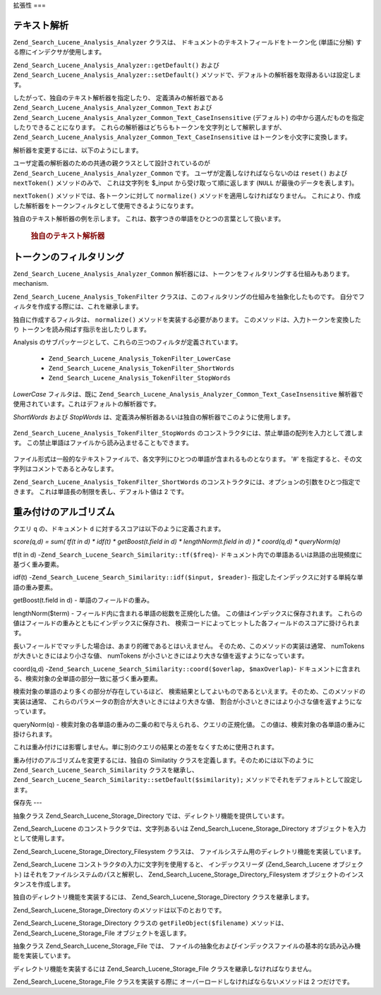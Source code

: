 .. _zend.search.lucene.extending:

拡張性
===

.. _zend.search.lucene.extending.analysis:

テキスト解析
------

``Zend_Search_Lucene_Analysis_Analyzer`` クラスは、
ドキュメントのテキストフィールドをトークン化 (単語に分解)
する際にインデクサが使用します。

``Zend_Search_Lucene_Analysis_Analyzer::getDefault()`` および
``Zend_Search_Lucene_Analysis_Analyzer::setDefault()``
メソッドで、デフォルトの解析器を取得あるいは設定します。

したがって、独自のテキスト解析器を指定したり、 定義済みの解析器である
``Zend_Search_Lucene_Analysis_Analyzer_Common_Text`` および
``Zend_Search_Lucene_Analysis_Analyzer_Common_Text_CaseInsensitive`` (デフォルト)
の中から選んだものを指定したりできることになります。
これらの解析器はどちらもトークンを文字列として解釈しますが、
``Zend_Search_Lucene_Analysis_Analyzer_Common_Text_CaseInsensitive``
はトークンを小文字に変換します。

解析器を変更するには、以下のようにします。

.. code-block:: php
   :linenos:

   Zend_Search_Lucene_Analysis_Analyzer::setDefault(
       new Zend_Search_Lucene_Analysis_Analyzer_Common_Text());
   ...
   $index->addDocument($doc);

ユーザ定義の解析器のための共通の親クラスとして設計されているのが
``Zend_Search_Lucene_Analysis_Analyzer_Common`` です。 ユーザが定義しなければならないのは
``reset()`` および ``nextToken()`` メソッドのみで、 これは文字列を $_input
から受け取って順に返します (``NULL`` が最後のデータを表します)。

``nextToken()`` メソッドでは、各トークンに対して ``normalize()``
メソッドを適用しなければなりません。
これにより、作成した解析器をトークンフィルタとして使用できるようになります。

独自のテキスト解析器の例を示します。
これは、数字つきの単語をひとつの言葉として扱います。



      .. _zend.search.lucene.extending.analysis.example-1:

      .. rubric:: 独自のテキスト解析器

      .. code-block:: php
         :linenos:

         /**
          * これは独自のテキスト解析器で、数字つきの単語をひとつの言葉として
          * 扱います
          */

         class My_Analyzer extends Zend_Search_Lucene_Analysis_Analyzer_Common
         {
             private $_position;

             /**
              * トークンストリームをリセットします
              */
             public function reset()
             {
                 $this->_position = 0;
             }

             /**
              * トークンストリーム API
              * 次のトークンを取得します。
              * ストリームの最後に達すると null を返します。
              *
              * @return Zend_Search_Lucene_Analysis_Token|null
              */
             public function nextToken()
             {
                 if ($this->_input === null) {
                     return null;
                 }

                 while ($this->_position < strlen($this->_input)) {
                     // 空白を読み飛ばします
                     while ($this->_position < strlen($this->_input) &&
                            !ctype_alnum( $this->_input[$this->_position] )) {
                         $this->_position++;
                     }

                     $termStartPosition = $this->_position;

                     // トークンを読み込みます
                     while ($this->_position < strlen($this->_input) &&
                            ctype_alnum( $this->_input[$this->_position] )) {
                         $this->_position++;
                     }

                     // 空のトークン、あるいはストリームが終了
                     if ($this->_position == $termStartPosition) {
                         return null;
                     }

                     $token = new Zend_Search_Lucene_Analysis_Token(
                                               substr($this->_input,
                                                      $termStartPosition,
                                                      $this->_position -
                                                      $termStartPosition),
                                               $termStartPosition,
                                               $this->_position);
                     $token = $this->normalize($token);
                     if ($token !== null) {
                         return $token;
                     }
                     // トークンがスキップされた場合は継続します
                 }

                 return null;
             }
         }

         Zend_Search_Lucene_Analysis_Analyzer::setDefault(
             new My_Analyzer());



.. _zend.search.lucene.extending.filters:

トークンのフィルタリング
------------

``Zend_Search_Lucene_Analysis_Analyzer_Common``
解析器には、トークンをフィルタリングする仕組みもあります。 mechanism.

``Zend_Search_Lucene_Analysis_TokenFilter``
クラスは、このフィルタリングの仕組みを抽象化したものです。
自分でフィルタを作成する際には、これを継承します。

独自に作成するフィルタは、 ``normalize()`` メソッドを実装する必要があります。
このメソッドは、入力トークンを変換したり
トークンを読み飛ばす指示を出したりします。

Analysis のサブパッケージとして、これらの三つのフィルタが定義されています。

   - ``Zend_Search_Lucene_Analysis_TokenFilter_LowerCase``

   - ``Zend_Search_Lucene_Analysis_TokenFilter_ShortWords``

   - ``Zend_Search_Lucene_Analysis_TokenFilter_StopWords``



*LowerCase* フィルタは、既に ``Zend_Search_Lucene_Analysis_Analyzer_Common_Text_CaseInsensitive``
解析器で使用されています。これはデフォルトの解析器です。

*ShortWords* および *StopWords*
は、定義済み解析器あるいは独自の解析器でこのように使用します。

   .. code-block:: php
      :linenos:

      $stopWords = array('a', 'an', 'at', 'the', 'and', 'or', 'is', 'am');
      $stopWordsFilter =
          new Zend_Search_Lucene_Analysis_TokenFilter_StopWords($stopWords);

      $analyzer =
          new Zend_Search_Lucene_Analysis_Analyzer_Common_TextNum_CaseInsensitive();
      $analyzer->addFilter($stopWordsFilter);

      Zend_Search_Lucene_Analysis_Analyzer::setDefault($analyzer);



   .. code-block:: php
      :linenos:

      $shortWordsFilter = new Zend_Search_Lucene_Analysis_TokenFilter_ShortWords();

      $analyzer =
          new Zend_Search_Lucene_Analysis_Analyzer_Common_TextNum_CaseInsensitive();
      $analyzer->addFilter($shortWordsFilter);

      Zend_Search_Lucene_Analysis_Analyzer::setDefault($analyzer);



``Zend_Search_Lucene_Analysis_TokenFilter_StopWords``
のコンストラクタには、禁止単語の配列を入力として渡します。
この禁止単語はファイルから読み込ませることもできます。

   .. code-block:: php
      :linenos:

      $stopWordsFilter = new Zend_Search_Lucene_Analysis_TokenFilter_StopWords();
      $stopWordsFilter->loadFromFile($my_stopwords_file);

      $analyzer =
         new Zend_Search_Lucene_Analysis_Analyzer_Common_TextNum_CaseInsensitive();
      $analyzer->addFilter($stopWordsFilter);

      Zend_Search_Lucene_Analysis_Analyzer::setDefault($analyzer);

ファイル形式は一般的なテキストファイルで、各文字列にひとつの単語が含まれるものとなります。
'#' を指定すると、その文字列はコメントであるとみなします。

``Zend_Search_Lucene_Analysis_TokenFilter_ShortWords``
のコンストラクタには、オプションの引数をひとつ指定できます。
これは単語長の制限を表し、デフォルト値は 2 です。

.. _zend.search.lucene.extending.scoring:

重み付けのアルゴリズム
-----------

クエリ ``q`` の、ドキュメント ``d`` に対するスコアは以下のように定義されます。

*score(q,d) = sum( tf(t in d) * idf(t) * getBoost(t.field in d) * lengthNorm(t.field in d) ) * coord(q,d) *
queryNorm(q)*

tf(t in d) -``Zend_Search_Lucene_Search_Similarity::tf($freq)``-
ドキュメント内での単語あるいは熟語の出現頻度に基づく重み要素。

idf(t) -``Zend_Search_Lucene_Search_Similarity::idf($input, $reader)``-
指定したインデックスに対する単純な単語の重み要素。

getBoost(t.field in d) - 単語のフィールドの重み。

lengthNorm($term) - フィールド内に含まれる単語の総数を正規化した値。
この値はインデックスに保存されます。
これらの値はフィールドの重みとともにインデックスに保存され、
検索コードによってヒットした各フィールドのスコアに掛けられます。

長いフィールドでマッチした場合は、あまり的確であるとはいえません。
そのため、このメソッドの実装は通常、 numTokens が大きいときにはより小さな値、
numTokens が小さいときにはより大きな値を返すようになっています。

coord(q,d) -``Zend_Search_Lucene_Search_Similarity::coord($overlap, $maxOverlap)``-
ドキュメントに含まれる、検索対象の全単語の部分一致に基づく重み要素。

検索対象の単語のより多くの部分が存在しているほど、
検索結果としてよいものであるといえます。そのため、このメソッドの実装は通常、
これらのパラメータの割合が大きいときにはより大きな値、
割合が小さいときにはより小さな値を返すようになっています。

queryNorm(q) - 検索対象の各単語の重みの二乗の和で与えられる、クエリの正規化値。
この値は、検索対象の各単語の重みに掛けられます。

これは重み付けには影響しません。単に別のクエリの結果との差をなくすために使用されます。

重み付けのアルゴリズムを変更するには、独自の Similatity
クラスを定義します。そのためには以下のように ``Zend_Search_Lucene_Search_Similarity``
クラスを継承し、 ``Zend_Search_Lucene_Search_Similarity::setDefault($similarity);``
メソッドでそれをデフォルトとして設定します。

.. code-block:: php
   :linenos:

   class MySimilarity extends Zend_Search_Lucene_Search_Similarity {
       public function lengthNorm($fieldName, $numTerms) {
           return 1.0/sqrt($numTerms);
       }

       public function queryNorm($sumOfSquaredWeights) {
           return 1.0/sqrt($sumOfSquaredWeights);
       }

       public function tf($freq) {
           return sqrt($freq);
       }

       /**
        * 現在は使用しません。曖昧検索の曖昧度を計算します。
        */
       public function sloppyFreq($distance) {
           return 1.0;
       }

       public function idfFreq($docFreq, $numDocs) {
           return log($numDocs/(float)($docFreq+1)) + 1.0;
       }

       public function coord($overlap, $maxOverlap) {
           return $overlap/(float)$maxOverlap;
       }
   }

   $mySimilarity = new MySimilarity();
   Zend_Search_Lucene_Search_Similarity::setDefault($mySimilarity);

.. _zend.search.lucene.extending.storage:

保存先
---

抽象クラス Zend_Search_Lucene_Storage_Directory では、ディレクトリ機能を提供しています。

Zend_Search_Lucene のコンストラクタでは、文字列あるいは Zend_Search_Lucene_Storage_Directory
オブジェクトを入力として使用します。

Zend_Search_Lucene_Storage_Directory_Filesystem クラスは、
ファイルシステム用のディレクトリ機能を実装しています。

Zend_Search_Lucene コンストラクタの入力に文字列を使用すると、 インデックスリーダ
(Zend_Search_Lucene オブジェクト) はそれをファイルシステムのパスと解釈し、
Zend_Search_Lucene_Storage_Directory_Filesystem オブジェクトのインスタンスを作成します。

独自のディレクトリ機能を実装するには、 Zend_Search_Lucene_Storage_Directory
クラスを継承します。

Zend_Search_Lucene_Storage_Directory のメソッドは以下のとおりです。

.. code-block:: php
   :linenos:

   abstract class Zend_Search_Lucene_Storage_Directory {
   /**
    * 保存先を閉じます
    *
    * @return void
    */
   abstract function close();

   /**
    * $filename という名前の新しい空のファイルを、ディレクトリ内に作成します
    *
    * @param string $name
    * @return void
    */
   abstract function createFile($filename);

   /**
    * 既存の $filename をディレクトリから削除します
    *
    * @param string $filename
    * @return void
    */
   abstract function deleteFile($filename);

   /**
    * $filename で指定したファイルが存在する場合に true を返します
    *
    * @param string $filename
    * @return boolean
    */
   abstract function fileExists($filename);

   /**
    * ディレクトリ内の $filename の長さを返します
    *
    * @param string $filename
    * @return integer
    */
   abstract function fileLength($filename);

   /**
    * $filename の最終更新日時を UNIX タイムスタンプで返します
    *
    * @param string $filename
    * @return integer
    */
   abstract function fileModified($filename);

   /**
    * ディレクトリ内の既存のファイルの名前を変更します
    *
    * @param string $from
    * @param string $to
    * @return void
    */
   abstract function renameFile($from, $to);

   /**
    * $filename の更新時刻を現在の時刻にします
    *
    * @param string $filename
    * @return void
    */
   abstract function touchFile($filename);

   /**
    * ディレクトリ内の $filename についての
    * Zend_Search_Lucene_Storage_File オブジェクトを返します
    *
    * @param string $filename
    * @return Zend_Search_Lucene_Storage_File
    */
   abstract function getFileObject($filename);

   }

Zend_Search_Lucene_Storage_Directory クラスの ``getFileObject($filename)`` メソッドは、
Zend_Search_Lucene_Storage_File オブジェクトを返します。

抽象クラス Zend_Search_Lucene_Storage_File では、
ファイルの抽象化およびインデックスファイルの基本的な読み込み機能を実装しています。

ディレクトリ機能を実装するには Zend_Search_Lucene_Storage_File
クラスを継承しなければなりません。

Zend_Search_Lucene_Storage_File クラスを実装する際に
オーバーロードしなければならないメソッドは 2 つだけです。

.. code-block:: php
   :linenos:

   class MyFile extends Zend_Search_Lucene_Storage_File {
       /**
        * ファイル上の位置を指定し、そこにファイルポインタを進めます。
        * 新しい位置は、whence で指定した場所からオフセットのバイト数だけ
        * 進めた位置になります。whence に指定できる値は以下のいずれかです。
        * SEEK_SET - 先頭からオフセット分進めた位置に移動します。
        * SEEK_CUR - 現在位置からオフセット分だけ進めた位置に移動します。
        * SEEK_END - ファイルの終端からオフセット分だけ進めた位置に移動します。
        * (ファイルの終端から戻った位置を指定するには、オフセットに負の値を
        * 指定する必要があります)
        * 成功した場合に 0、それ以外の場合に -1 を返します。
        *
        * @param integer $offset
        * @param integer $whence
        * @return integer
        */
       public function seek($offset, $whence=SEEK_SET) {
           ...
       }

       /**
        * ファイルから $length バイトを読み込み、ファイルポインタを進めます。
        *
        * @param integer $length
        * @return string
        */
       protected function _fread($length=1) {
           ...
       }
   }


